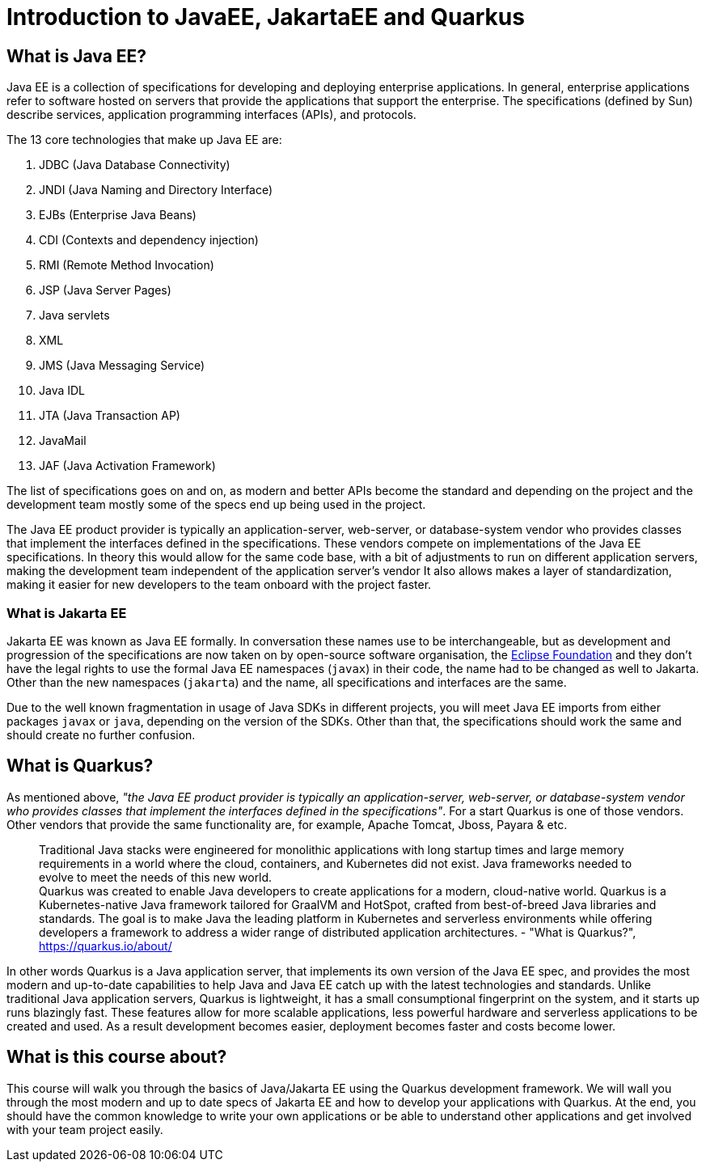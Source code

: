 = Introduction to JavaEE, JakartaEE and Quarkus

== What is Java EE?

Java EE is a collection of specifications for developing and deploying enterprise applications.
In general, enterprise applications refer to software hosted on servers that provide the applications that support the enterprise.
The specifications (defined by Sun) describe services, application programming interfaces (APIs), and protocols.

The 13 core technologies that make up Java EE are:

. JDBC (Java Database Connectivity)
. JNDI (Java Naming and Directory Interface)
. EJBs (Enterprise Java Beans)
. CDI (Contexts and dependency injection)
. RMI (Remote Method Invocation)
. JSP (Java Server Pages)
. Java servlets
. XML
. JMS (Java Messaging Service)
. Java IDL
. JTA (Java Transaction AP)
. JavaMail
. JAF (Java Activation Framework)

The list of specifications goes on and on, as modern and better APIs become the standard and depending on the project and the development team mostly some of the specs end up being used in the project.

The Java EE product provider is typically an application-server, web-server, or database-system vendor who provides classes that implement the interfaces defined in the specifications. 
These vendors compete on implementations of the Java EE specifications.
In theory this would allow for the same code base, with a bit of adjustments to run on different application servers, making the development team independent of the application server's vendor
It also allows makes a layer of standardization, making it easier for new developers to the team onboard with the project faster.

=== What is Jakarta EE

Jakarta EE was known as Java EE formally.
In conversation these names use to be interchangeable, but as development and progression of the specifications are now taken on by open-source software organisation, the https://www.eclipse.org/org/foundation/[Eclipse Foundation] and they don't have the legal rights to use the formal Java EE namespaces (`javax`) in their code, the name had to be changed as well to Jakarta.
Other than the new namespaces (`jakarta`) and the name, all specifications and interfaces are the same.

Due to the well known fragmentation in usage of Java SDKs in different projects, you will meet Java EE imports from either packages `javax` or `java`, depending on the version of the SDKs.
Other than that, the specifications should work the same and should create no further confusion.

== What is Quarkus?

As mentioned above, _"the Java EE product provider is typically an application-server, web-server, or database-system vendor who provides classes that implement the interfaces defined in the specifications"_.
For a start Quarkus is one of those vendors.
Other vendors that provide the same functionality are, for example, Apache Tomcat, Jboss, Payara & etc.

> Traditional Java stacks were engineered for monolithic applications with long startup times and large memory requirements in a world where the cloud, containers, and Kubernetes did not exist. Java frameworks needed to evolve to meet the needs of this new world.
 +
Quarkus was created to enable Java developers to create applications for a modern, cloud-native world. Quarkus is a Kubernetes-native Java framework tailored for GraalVM and HotSpot, crafted from best-of-breed Java libraries and standards. The goal is to make Java the leading platform in Kubernetes and serverless environments while offering developers a framework to address a wider range of distributed application architectures. - "What is Quarkus?", https://quarkus.io/about/

In other words Quarkus is a Java application server, that implements its own version of the Java EE spec, and provides the most modern and up-to-date capabilities to help Java and Java EE catch up with the latest technologies and standards.
Unlike traditional Java application servers, Quarkus is lightweight, it has a small consumptional fingerprint on the system, and it starts up runs blazingly fast.
These features allow for more scalable applications, less powerful hardware and serverless applications to be created and used.
As a result development becomes easier, deployment becomes faster and costs become lower.

== What is this course about?

This course will walk you through the basics of Java/Jakarta EE using the Quarkus development framework.
We will wall you through the most modern and up to date specs of Jakarta EE and how to develop your applications with Quarkus.
At the end, you should have the common knowledge to write your own applications or be able to understand other applications and get involved with your team project easily.